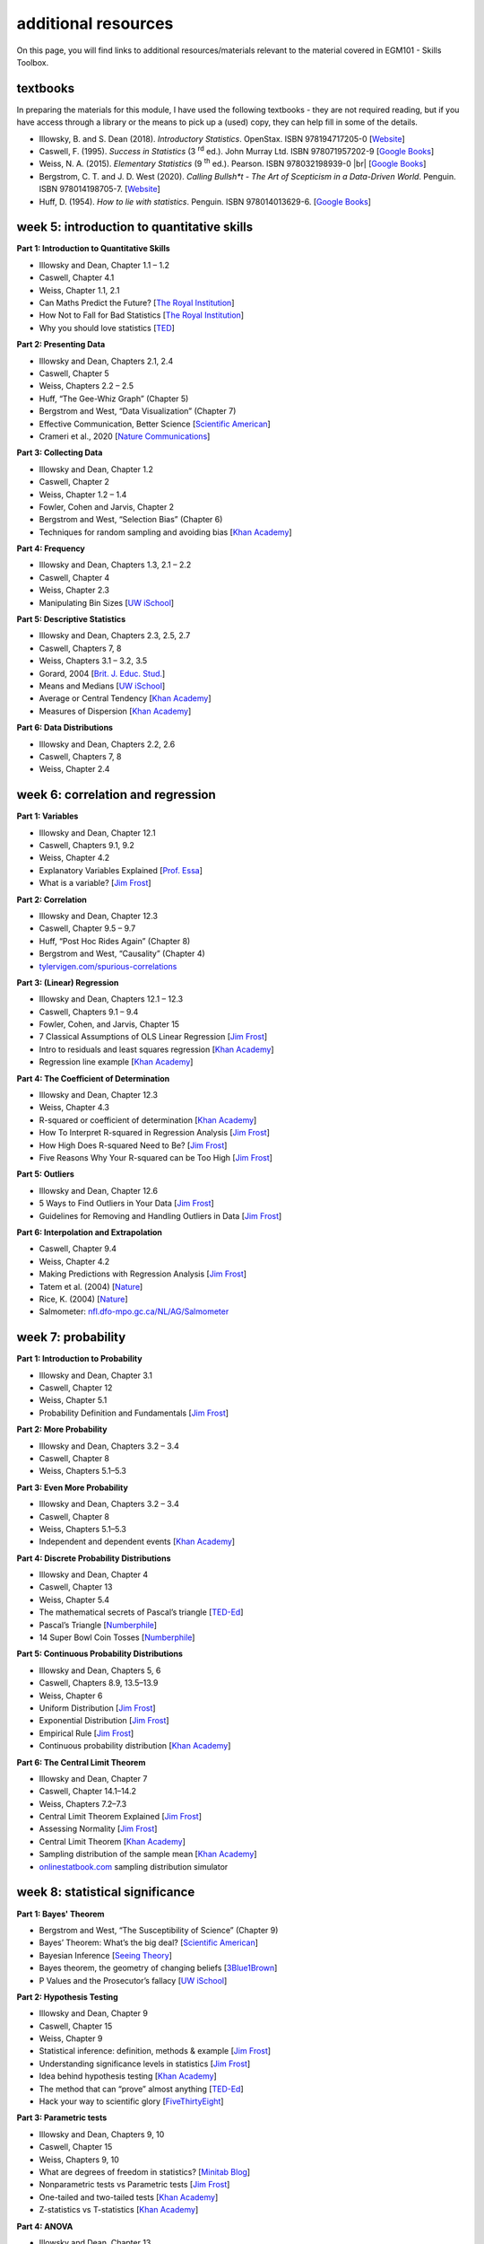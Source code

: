 additional resources
====================

On this page, you will find links to additional resources/materials relevant to the
material covered in EGM101 - Skills Toolbox.

textbooks
----------

In preparing the materials for this module, I have used the following textbooks - they are not required reading,
but if you have access through a library or the means to pick up a (used) copy, they can help fill in some of the details.

- Illowsky, B. and S. Dean (2018). *Introductory Statistics*. OpenStax. ISBN 978194717205-0 [`Website <https://openstax.org/details/books/introductory-statistics>`__]
- Caswell, F. (1995). *Success in Statistics* (3 |rd| ed.). John Murray Ltd. ISBN 978071957202-9
  [`Google Books <https://www.google.co.uk/books/edition/Success_in_Statistics/npSLHAAACAAJ?hl=en>`__]
- Weiss, N. A. (2015). *Elementary Statistics* (9 |th| ed.). Pearson. ISBN 978032198939-0 |br|
  [`Google Books <https://www.google.co.uk/books/edition/Elementary_Statistics/UbzAoAEACAAJ?hl=en>`__]
- Bergstrom, C. T. and J. D. West (2020). *Calling Bullsh\*t - The Art of Scepticism in a Data-Driven World*. Penguin. ISBN 978014198705-7. [`Website <https://www.callingbullshit.org/>`__]
- Huff, D. (1954). *How to lie with statistics*. Penguin. ISBN 978014013629-6. [`Google Books <https://www.google.co.uk/books/edition/How_to_Lie_with_Statistics/5oSU5PepogEC?hl=en>`__]

week 5: introduction to quantitative skills
---------------------------------------------

**Part 1: Introduction to Quantitative Skills**

- Illowsky and Dean, Chapter 1.1 – 1.2
- Caswell, Chapter 4.1
- Weiss, Chapter 1.1, 2.1
- Can Maths Predict the Future? [`The Royal Institution <https://www.youtube.com/watch?v=43w7rcYPUnI>`__]
- How Not to Fall for Bad Statistics [`The Royal Institution <https://www.youtube.com/watch?v=OfVaOqLUbZA>`__]
- Why you should love statistics [`TED <https://www.youtube.com/watch?v=ogeGJS0GEF4>`__]

**Part 2: Presenting Data**

- Illowsky and Dean, Chapters 2.1, 2.4
- Caswell, Chapter 5
- Weiss, Chapters 2.2 – 2.5
- Huff, “The Gee-Whiz Graph” (Chapter 5)
- Bergstrom and West, “Data Visualization” (Chapter 7)
- Effective Communication, Better Science [`Scientific American <https://blogs.scientificamerican.com/guest-blog/effective-communication-better-science/>`__]
- Crameri et al., 2020 [`Nature Communications <http://dx.doi.org/10.1038/s41467-020-19160-7>`__]

**Part 3: Collecting Data**

- Illowsky and Dean, Chapter 1.2
- Caswell, Chapter 2
- Weiss, Chapter 1.2 – 1.4
- Fowler, Cohen and Jarvis, Chapter 2
- Bergstrom and West, “Selection Bias” (Chapter 6)
- Techniques for random sampling and avoiding bias [`Khan Academy <https://www.youtube.com/watch?v=PdXDLNNXPik>`__]

**Part 4: Frequency**

- Illowsky and Dean, Chapters 1.3, 2.1 – 2.2
- Caswell, Chapter 4
- Weiss, Chapter 2.3
- Manipulating Bin Sizes [`UW iSchool <https://www.youtube.com/watch?v=zAg1wsYfwsM>`__]

**Part 5: Descriptive Statistics**

- Illowsky and Dean, Chapters 2.3, 2.5, 2.7
- Caswell, Chapters 7, 8
- Weiss, Chapters 3.1 – 3.2, 3.5
- Gorard, 2004 [`Brit. J. Educ. Stud. <https://doi.org/10.1111/j.1467-8527.2005.00304.x>`__]
- Means and Medians [`UW iSchool <https://www.youtube.com/watch?v=mc-6-v2c4WM>`__]
- Average or Central Tendency [`Khan Academy <https://www.youtube.com/watch?v=GrynkZB3E7M>`__]
- Measures of Dispersion [`Khan Academy <https://www.youtube.com/watch?v=E4HAYd0QnRc>`__]

**Part 6: Data Distributions**

- Illowsky and Dean, Chapters 2.2, 2.6
- Caswell, Chapters 7, 8
- Weiss, Chapter 2.4


week 6: correlation and regression
---------------------------------------------

**Part 1: Variables**

- Illowsky and Dean, Chapter 12.1
- Caswell, Chapters 9.1, 9.2
- Weiss, Chapter 4.2
- Explanatory Variables Explained [`Prof. Essa <https://www.youtube.com/watch?v=SK9Sr1K45S8>`__]
- What is a variable? [`Jim Frost <https://statisticsbyjim.com/basics/what-is-a-variable/>`__]

**Part 2: Correlation**

- Illowsky and Dean, Chapter 12.3
- Caswell, Chapter 9.5 – 9.7
- Huff, “Post Hoc Rides Again” (Chapter 8)
- Bergstrom and West, “Causality” (Chapter 4)
- `tylervigen.com/spurious-correlations <https://www.tylervigen.com/spurious-correlations>`__

**Part 3: (Linear) Regression**

- Illowsky and Dean, Chapters 12.1 – 12.3
- Caswell, Chapters 9.1 – 9.4
- Fowler, Cohen, and Jarvis, Chapter 15
- 7 Classical Assumptions of OLS Linear Regression [`Jim Frost <https://statisticsbyjim.com/regression/ols-linear-regression-assumptions/>`__]
- Intro to residuals and least squares regression [`Khan Academy <https://www.youtube.com/watch?v=yMgFHbjbAW8>`__]
- Regression line example [`Khan Academy <https://www.youtube.com/watch?v=GAmzwIkGFgE>`__]

**Part 4: The Coefficient of Determination**

- Illowsky and Dean, Chapter 12.3
- Weiss, Chapter 4.3
- R-squared or coefficient of determination [`Khan Academy <https://www.youtube.com/watch?v=lng4ZgConCM>`__]
- How To Interpret R-squared in Regression Analysis [`Jim Frost <https://statisticsbyjim.com/regression/interpret-r-squared-regression/>`__]
- How High Does R-squared Need to Be? [`Jim Frost <https://statisticsbyjim.com/regression/how-high-r-squared/>`__]
- Five Reasons Why Your R-squared can be Too High [`Jim Frost <https://statisticsbyjim.com/regression/r-squared-too-high/>`__]

**Part 5: Outliers**

- Illowsky and Dean, Chapter 12.6
- 5 Ways to Find Outliers in Your Data [`Jim Frost <https://statisticsbyjim.com/basics/outliers/>`__]
- Guidelines for Removing and Handling Outliers in Data [`Jim Frost <https://statisticsbyjim.com/basics/remove-outliers/>`__]

**Part 6: Interpolation and Extrapolation**

- Caswell, Chapter 9.4
- Weiss, Chapter 4.2
- Making Predictions with Regression Analysis [`Jim Frost <https://statisticsbyjim.com/regression/predictions-regression/>`__]
- Tatem et al. (2004) [`Nature <https://doi.org/10.1038/431525a>`__]
- Rice, K. (2004) [`Nature <https://www.nature.com/articles/432147b>`__]
- Salmometer: `nfl.dfo-mpo.gc.ca/NL/AG/Salmometer <https://www.nfl.dfo-mpo.gc.ca/NL/AG/Salmometer>`__


week 7: probability
---------------------------------------------

**Part 1: Introduction to Probability**

- Illowsky and Dean, Chapter 3.1
- Caswell, Chapter 12
- Weiss, Chapter 5.1
- Probability Definition and Fundamentals [`Jim Frost <https://statisticsbyjim.com/probability/probability-fundamentals/>`__]

**Part 2: More Probability**

- Illowsky and Dean, Chapters 3.2 – 3.4
- Caswell, Chapter 8
- Weiss, Chapters 5.1–5.3

**Part 3: Even More Probability**

- Illowsky and Dean, Chapters 3.2 – 3.4
- Caswell, Chapter 8
- Weiss, Chapters 5.1–5.3
- Independent and dependent events [`Khan Academy <https://www.youtube.com/watch?v=uzkc-qNVoOk>`__]

**Part 4: Discrete Probability Distributions**

- Illowsky and Dean, Chapter 4
- Caswell, Chapter 13
- Weiss, Chapter 5.4
- The mathematical secrets of Pascal’s triangle [`TED-Ed <https://www.youtube.com/watch?v=XMriWTvPXHI>`__]
- Pascal’s Triangle [`Numberphile <https://www.youtube.com/watch?v=0iMtlus-afo>`__]
- 14 Super Bowl Coin Tosses [`Numberphile <https://www.youtube.com/watch?v=bFfSfzjhfC8>`__]

**Part 5: Continuous Probability Distributions**

- Illowsky and Dean, Chapters 5, 6
- Caswell, Chapters 8.9, 13.5–13.9
- Weiss, Chapter 6
- Uniform Distribution [`Jim Frost <https://statisticsbyjim.com/probability/uniform-distribution/>`__]
- Exponential Distribution [`Jim Frost <https://statisticsbyjim.com/probability/exponential-distribution/>`__]
- Empirical Rule [`Jim Frost <https://statisticsbyjim.com/probability/empirical-rule/>`__]
- Continuous probability distribution [`Khan Academy <https://www.youtube.com/watch?v=j8XLYFzTJzE>`__]

**Part 6: The Central Limit Theorem**

- Illowsky and Dean, Chapter 7
- Caswell, Chapter 14.1–14.2
- Weiss, Chapters 7.2–7.3
- Central Limit Theorem Explained [`Jim Frost <https://statisticsbyjim.com/basics/central-limit-theorem/>`__]
- Assessing Normality [`Jim Frost <https://statisticsbyjim.com/basics/assessing-normality-histograms-probability-plots/>`__]
- Central Limit Theorem [`Khan Academy <https://www.youtube.com/watch?v=JNm3M9cqWyc>`__]
- Sampling distribution of the sample mean [`Khan Academy <https://www.youtube.com/watch?v=FXZ2O1Lv-KE>`__]
- `onlinestatbook.com <https://onlinestatbook.com/stat_sim/sampling_dist/index.html>`__ sampling distribution simulator


week 8: statistical significance
---------------------------------------------

**Part 1: Bayes' Theorem**

- Bergstrom and West, “The Susceptibility of Science” (Chapter 9)
- Bayes’ Theorem: What’s the big deal? [`Scientific American <https://blogs.scientificamerican.com/cross-check/bayes-s-theorem-what-s-the-big-deal/>`__]
- Bayesian Inference [`Seeing Theory <https://seeing-theory.brown.edu/bayesian-inference/index.html>`__]
- Bayes theorem, the geometry of changing beliefs [`3Blue1Brown <https://www.youtube.com/watch?v=HZGCoVF3YvM>`__]
- P Values and the Prosecutor’s fallacy [`UW iSchool <https://www.youtube.com/watch?v=eesUdFlYMh8>`__]


**Part 2: Hypothesis Testing**

- Illowsky and Dean, Chapter 9
- Caswell, Chapter 15
- Weiss, Chapter 9
- Statistical inference: definition, methods & example [`Jim Frost <https://statisticsbyjim.com/hypothesis-testing/statistical-inference/>`__]
- Understanding significance levels in statistics [`Jim Frost <https://statisticsbyjim.com/hypothesis-testing/significance-levels/>`__]
- Idea behind hypothesis testing [`Khan Academy <https://www.youtube.com/watch?v=cn4S3QqEBRg>`__]
- The method that can “prove” almost anything [`TED-Ed <https://www.youtube.com/watch?v=i60wwZDA1CI>`__]
- Hack your way to scientific glory [`FiveThirtyEight <https://projects.fivethirtyeight.com/p-hacking/>`__]

**Part 3: Parametric tests**

- Illowsky and Dean, Chapters 9, 10
- Caswell, Chapter 15
- Weiss, Chapters 9, 10
- What are degrees of freedom in statistics? [`Minitab Blog <https://blog.minitab.com/en/statistics-and-quality-data-analysis/what-are-degrees-of-freedom-in-statistics>`__]
- Nonparametric tests vs Parametric tests [`Jim Frost <https://statisticsbyjim.com/hypothesis-testing/nonparametric-parametric-tests/>`__]
- One-tailed and two-tailed tests [`Khan Academy <https://www.youtube.com/watch?v=mvye6X_0upA>`__]
- Z-statistics vs T-statistics [`Khan Academy <https://www.youtube.com/watch?v=5ABpqVSx33I>`__]

**Part 4: ANOVA**

- Illowsky and Dean, Chapter 13
- Weiss, Chapter 13
- How F-tests work in ANOVA [`Jim Frost <https://statisticsbyjim.com/anova/f-tests-anova/>`__]
- Using Post Hoc Tests with ANOVA [`Jim Frost <https://statisticsbyjim.com/anova/post-hoc-tests-anova/>`__]
- Calculating total sum of squares [`Khan Academy <https://www.youtube.com/watch?v=EFdlFoHI_0I>`__]
- Calculating *SS* :sub:`error` and *SS* :sub:`treatment` [`Khan Academy <https://www.youtube.com/watch?v=j9ZPMlVHJVs>`__]

**Part 5: Non-parametric tests**

- Weiss, Chapters 9.6, 10.4, 10.6
- Parametric vs Non-parametric tests, and when to use them [`A. Kline <https://towardsdatascience.com/parametric-vs-non-parametric-tests-and-where-to-use-them-85130b3877dc>`__]
- Parametric and Nonparametric Tests [`DATAtab <https://www.youtube.com/watch?v=ftnOBcXtBEQ>`__]
- Parametric vs. Non Parametric Tests [`Prof. Essa <https://www.youtube.com/watch?v=biXY84hDX5M>`__]

**Part 6: The Chi-square Distribution**

- Illowsky and Dean, Chapter 11
- Caswell, Chapter 15.5
- Weiss, Chapter 12
- Chi-square Test of Independence [`Jim Frost <https://statisticsbyjim.com/hypothesis-testing/chi-square-test-independence-example/>`__]
- Chi-square distribution introduction [`Khan Academy <https://www.youtube.com/watch?v=dXB3cUGnaxQ>`__]
- Pearson’s chi-square test [`Khan Academy <https://www.youtube.com/watch?v=2QeDRsxSF9M>`__]


.. |rd| replace:: :superscript:`rd`\
.. |th| replace:: :superscript:`th`\